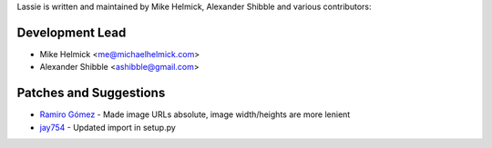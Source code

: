 Lassie is written and maintained by Mike Helmick, Alexander Shibble and
various contributors:


Development Lead
----------------

- Mike Helmick <me@michaelhelmick.com>
- Alexander Shibble <ashibble@gmail.com>


Patches and Suggestions
-----------------------

- `Ramiro Gómez <https://github.com/yaph>`_ - Made image URLs absolute, image width/heights are more lenient
- `jay754 <https://github.com/jay754>`_ - Updated import in setup.py
